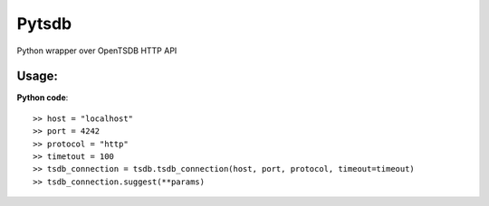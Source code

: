 Pytsdb
========

Python wrapper over OpenTSDB HTTP API

Usage:
------
**Python code**::

     >> host = "localhost"
     >> port = 4242
     >> protocol = "http"
     >> timetout = 100
     >> tsdb_connection = tsdb.tsdb_connection(host, port, protocol, timeout=timeout)
     >> tsdb_connection.suggest(**params)
